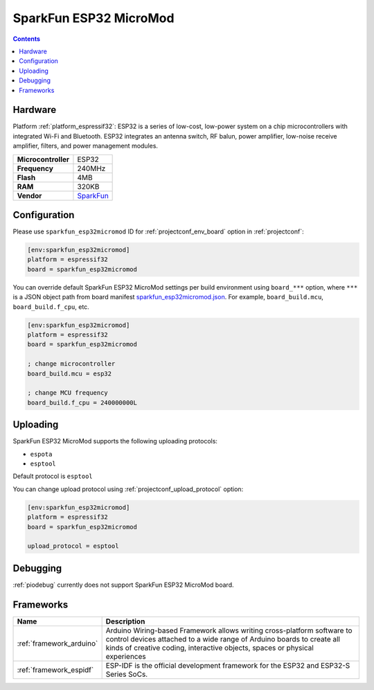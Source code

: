..  Copyright (c) 2014-present PlatformIO <contact@platformio.org>
    Licensed under the Apache License, Version 2.0 (the "License");
    you may not use this file except in compliance with the License.
    You may obtain a copy of the License at
       http://www.apache.org/licenses/LICENSE-2.0
    Unless required by applicable law or agreed to in writing, software
    distributed under the License is distributed on an "AS IS" BASIS,
    WITHOUT WARRANTIES OR CONDITIONS OF ANY KIND, either express or implied.
    See the License for the specific language governing permissions and
    limitations under the License.

.. _board_espressif32_sparkfun_esp32micromod:

SparkFun ESP32 MicroMod
=======================

.. contents::

Hardware
--------

Platform :ref:`platform_espressif32`: ESP32 is a series of low-cost, low-power system on a chip microcontrollers with integrated Wi-Fi and Bluetooth. ESP32 integrates an antenna switch, RF balun, power amplifier, low-noise receive amplifier, filters, and power management modules.

.. list-table::

  * - **Microcontroller**
    - ESP32
  * - **Frequency**
    - 240MHz
  * - **Flash**
    - 4MB
  * - **RAM**
    - 320KB
  * - **Vendor**
    - `SparkFun <https://www.sparkfun.com/products/16781?utm_source=platformio.org&utm_medium=docs>`__


Configuration
-------------

Please use ``sparkfun_esp32micromod`` ID for :ref:`projectconf_env_board` option in :ref:`projectconf`:

.. code-block:: ini

  [env:sparkfun_esp32micromod]
  platform = espressif32
  board = sparkfun_esp32micromod

You can override default SparkFun ESP32 MicroMod settings per build environment using
``board_***`` option, where ``***`` is a JSON object path from
board manifest `sparkfun_esp32micromod.json <https://github.com/platformio/platform-espressif32/blob/master/boards/sparkfun_esp32micromod.json>`_. For example,
``board_build.mcu``, ``board_build.f_cpu``, etc.

.. code-block:: ini

  [env:sparkfun_esp32micromod]
  platform = espressif32
  board = sparkfun_esp32micromod

  ; change microcontroller
  board_build.mcu = esp32

  ; change MCU frequency
  board_build.f_cpu = 240000000L


Uploading
---------
SparkFun ESP32 MicroMod supports the following uploading protocols:

* ``espota``
* ``esptool``

Default protocol is ``esptool``

You can change upload protocol using :ref:`projectconf_upload_protocol` option:

.. code-block:: ini

  [env:sparkfun_esp32micromod]
  platform = espressif32
  board = sparkfun_esp32micromod

  upload_protocol = esptool

Debugging
---------
:ref:`piodebug` currently does not support SparkFun ESP32 MicroMod board.

Frameworks
----------
.. list-table::
    :header-rows:  1

    * - Name
      - Description

    * - :ref:`framework_arduino`
      - Arduino Wiring-based Framework allows writing cross-platform software to control devices attached to a wide range of Arduino boards to create all kinds of creative coding, interactive objects, spaces or physical experiences

    * - :ref:`framework_espidf`
      - ESP-IDF is the official development framework for the ESP32 and ESP32-S Series SoCs.